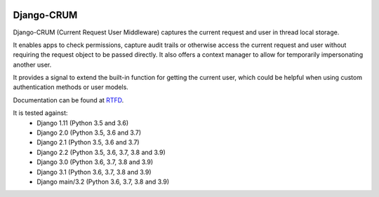|Build Status| |PyPI Version| |PyPI License| |Python Versions| |Django Versions| |Read the Docs|

Django-CRUM
===========

Django-CRUM (Current Request User Middleware) captures the current request and
user in thread local storage.

It enables apps to check permissions, capture audit trails or otherwise access
the current request and user without requiring the request object to be passed
directly. It also offers a context manager to allow for temporarily
impersonating another user.

It provides a signal to extend the built-in function for getting the current
user, which could be helpful when using custom authentication methods or user
models.

Documentation can be found at `RTFD <http://django-crum.readthedocs.io/>`_.

It is tested against:
 * Django 1.11 (Python 3.5 and 3.6)
 * Django 2.0 (Python 3.5, 3.6 and 3.7)
 * Django 2.1 (Python 3.5, 3.6 and 3.7)
 * Django 2.2 (Python 3.5, 3.6, 3.7, 3.8 and 3.9)
 * Django 3.0 (Python 3.6, 3.7, 3.8 and 3.9)
 * Django 3.1 (Python 3.6, 3.7, 3.8 and 3.9)
 * Django main/3.2 (Python 3.6, 3.7, 3.8 and 3.9)

.. |Build Status| image:: https://img.shields.io/github/workflow/status/ninemoreminutes/django-crum/test
   :target: https://github.com/ninemoreminutes/django-crum/actions?query=workflow%3Atest
.. |PyPI Version| image:: https://img.shields.io/pypi/v/django-crum.svg
   :target: https://pypi.python.org/pypi/django-crum/
.. |PyPI License| image:: https://img.shields.io/pypi/l/django-crum.svg
   :target: https://pypi.python.org/pypi/django-crum/
.. |Python Versions| image:: https://img.shields.io/pypi/pyversions/django-crum.svg
   :target: https://pypi.python.org/pypi/django-crum/
.. |Django Versions| image:: https://img.shields.io/pypi/djversions/django-crum.svg
   :target: https://pypi.org/project/django-crum/
.. |Read the Docs| image:: https://img.shields.io/readthedocs/django-crum.svg
   :target: http://django-crum.readthedocs.io/
